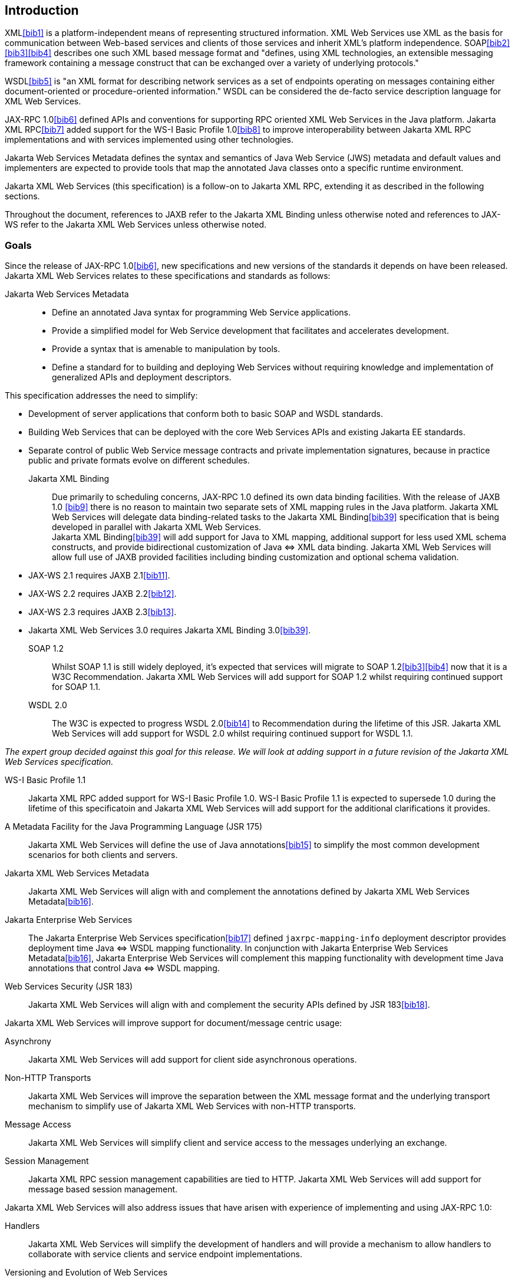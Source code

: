 //
// Copyright (c) 2020 Contributors to the Eclipse Foundation
//

[[introduction]]
== Introduction

XML<<bib1>> is a platform-independent means of representing
structured information. XML Web Services use XML as the basis for
communication between Web-based services and clients of those services
and inherit XML’s platform independence. SOAP<<bib2>><<bib3>><<bib4>>
describes one such XML based message format and "defines, using XML
technologies, an extensible messaging framework containing a message
construct that can be exchanged over a variety of underlying
protocols."

WSDL<<bib5>> is "an XML format for describing network
services as a set of endpoints operating on messages containing either
document-oriented or procedure-oriented information." WSDL can be
considered the de-facto service description language for XML Web
Services.

JAX-RPC 1.0<<bib6>> defined APIs and conventions for supporting RPC
oriented XML Web Services in the Java platform. Jakarta XML RPC<<bib7>> added
support for the WS-I Basic Profile 1.0<<bib8>> to improve interoperability between
Jakarta XML RPC implementations and with services implemented using other technologies.

Jakarta Web Services Metadata defines the syntax and semantics of Java Web Service
(JWS) metadata and default values and implementers are expected to provide tools that map the
annotated Java classes onto a specific runtime environment.

Jakarta XML Web Services (this specification) is a follow-on to Jakarta XML RPC,
extending it as described in the following sections.

Throughout the document, references to JAXB refer to the Jakarta XML Binding
unless otherwise noted and references to JAX-WS refer to the Jakarta XML Web
Services unless otherwise noted.

[[goals]]
=== Goals

Since the release of JAX-RPC 1.0<<bib6>>, new specifications and
new versions of the standards it depends on have been released.
Jakarta XML Web Services relates to these specifications
and standards as follows:

Jakarta Web Services Metadata::

* Define an annotated Java syntax for programming Web Service
applications.
* Provide a simplified model for Web Service development that facilitates
and accelerates development.
* Provide a syntax that is amenable to manipulation by tools.
* Define a standard for to building and deploying Web Services without
requiring knowledge and implementation of generalized APIs and
deployment descriptors.

This specification addresses the need to simplify:

* Development of server applications that conform both to basic SOAP and
WSDL standards.
* Building Web Services that can be deployed with the core Web Services
APIs and existing Jakarta EE standards.
* Separate control of public Web Service message contracts and private
implementation signatures, because in practice public and private
formats evolve on different schedules.


Jakarta XML Binding::
Due primarily to scheduling concerns, JAX-RPC 1.0 defined its own data
binding facilities. With the release of JAXB 1.0 <<bib9>>
there is no reason to maintain two separate sets of XML mapping
rules in the Java platform. Jakarta XML Web Services will delegate data
binding-related tasks to the Jakarta XML Binding<<bib39>>
specification that is being developed in parallel with Jakarta XML Web Services. +
Jakarta XML Binding<<bib39>> will add support for Java to XML
mapping, additional support for less used XML schema constructs, and
provide bidirectional customization of Java
&#x21d4; XML data binding. Jakarta XML Web Services will allow
full use of JAXB provided facilities including binding customization
and optional schema validation.
* JAX-WS 2.1 requires JAXB 2.1<<bib11>>.
* JAX-WS 2.2 requires JAXB 2.2<<bib12>>.
* JAX-WS 2.3 requires JAXB 2.3<<bib13>>.
* Jakarta XML Web Services 3.0 requires Jakarta XML Binding 3.0<<bib39>>.

SOAP 1.2::
Whilst SOAP 1.1 is still widely deployed, it’s expected that services
will migrate to SOAP 1.2<<bib3>><<bib4>>
now that it is a W3C Recommendation.
Jakarta XML Web Services will add support for SOAP 1.2 whilst
requiring continued support for SOAP 1.1.

WSDL 2.0::
The W3C is expected to progress WSDL 2.0<<bib14>> to
Recommendation during the lifetime of this JSR. Jakarta XML Web Services
will add support for WSDL 2.0 whilst requiring continued support for WSDL 1.1.
[NOTE]
.Note
====
_The expert group decided against this goal for this
release. We will look at adding support in a future revision of the
Jakarta XML Web Services specification._
====

WS-I Basic Profile 1.1::
Jakarta XML RPC added support for WS-I Basic Profile 1.0. WS-I Basic
Profile 1.1 is expected to supersede 1.0 during the lifetime of this
specificatoin and Jakarta XML Web Services will add support
for the additional clarifications it provides.

A Metadata Facility for the Java Programming Language (JSR 175)::
Jakarta XML Web Services will define the use of Java annotations<<bib15>> to
simplify the most common development scenarios for both clients and
servers.

Jakarta XML Web Services Metadata::
Jakarta XML Web Services will align with and complement the annotations defined by
Jakarta XML Web Services Metadata<<bib16>>.

Jakarta Enterprise Web Services::
The Jakarta Enterprise Web Services specification<<bib17>>
defined `jaxrpc-mapping-info`
deployment descriptor provides deployment time Java
&#x21d4; WSDL mapping functionality. In
conjunction with Jakarta Enterprise Web Services Metadata<<bib16>>,
Jakarta Enterprise Web Services will complement this
mapping functionality with development time Java annotations that
control Java &#x21d4; WSDL mapping.

Web Services Security (JSR 183)::
Jakarta XML Web Services will align with and complement the security APIs
defined by JSR 183<<bib18>>.

Jakarta XML Web Services will improve support for document/message centric usage:

Asynchrony::
Jakarta XML Web Services will add support for client side asynchronous operations.

Non-HTTP Transports::
Jakarta XML Web Services will improve the separation between the XML message
format and the underlying transport mechanism to simplify use of Jakarta XML
Web Services with non-HTTP transports.

Message Access::
Jakarta XML Web Services will simplify client and service access
to the messages underlying an exchange.

Session Management::
Jakarta XML RPC session management capabilities are tied to HTTP. Jakarta
XML Web Services will add support for message based session management.

Jakarta XML Web Services will also address issues that have arisen
with experience of implementing and using JAX-RPC 1.0:

Handlers::
Jakarta XML Web Services will simplify the development of handlers and
will provide a mechanism to allow handlers to collaborate with service
clients and service endpoint implementations.

Versioning and Evolution of Web Services::
Jakarta XML Web Services will describe techniques and mechanisms to ease
the burden on developers when creating new versions of existing services.

[[nongoals20]]
=== Non-Goals

The following are non-goals:

Backwards Compatibility of Binary Artifacts::
Binary compatibility between Jakarta XML RPC and Jakarta XML Web Services
implementation runtimes.

Pluggable data binding::
Jakarta XML Web Services will defer data binding to Jakarta XML Binding<<bib39>>;
it is not a goal to provide a plug-in API to allow other types of data
binding technologies to be used in place of Jakarta XML Binding. However,
Jakarta XML Web Services will maintain the capability to selectively disable
data binding to provide an XML based fragment suitable for use as input to
alternative data binding technologies.

SOAP Encoding Support::
Use of the SOAP encoding is essentially deprecated in the web services
community, e.g., the WS-I Basic Profile<<bib8>> excludes SOAP encoding. Instead,
literal usage is  preferred, either in the RPC or document style. +
 +
SOAP 1.1 encoding is supported in JAX-RPC 1.0 and Jakarta XML RPC but its support
in Jakarta XML Web Services runs counter to the goal of delegation of
data binding to Jakarta XML Binding. Therefore Jakarta XML Web Services
will make support for SOAP 1.1 encoding optional and defer description of
it to Jakarta XML RPC. +
 +
Support for the SOAP 1.2 Encoding<<bib4>>
is optional in SOAP 1.2 and Jakarta XML Web Services will not add
support for SOAP 1.2 encoding.

Backwards Compatibility of Generated Artifacts::
JAX-RPC 1.0 and JAXB 1.0 bind XML to Java in different ways.
Generating source code that works with unmodified Jakarta XML RPC client
source code is not a goal.

Support for Java versions prior to Java SE 5.0::
Jakarta XML Web Services relies on many of the Java language features
added in Java SE 5.0. It is not a goal to support Jakarta XML Web
Services on Java versions prior to Java SE 5.0.

Service Registration and Discovery::
It is not a goal of Jakarta XML Web Services to describe registration
and discovery of services via UDDI or ebXML RR. This capability is
provided independently by Jakarta XML Registries<<bib19>>.

[[requirements]]
=== Requirements

[[relationship-to-jaxb]]
==== Relationship To Jakarta XML Binding

Jakarta XML Web Services specification describes the WSDL &#x21d4; Java mapping,
but data binding is delegated to Jakarta XML Binding<<bib39>>. The
specification must clearly designate where Jakarta XML Binding rules
apply to the WSDL &#x21d4; Java mapping without reproducing those
rules and must describe how Jakarta XML Binding capabilities (e.g.,
the Jakarta XML Binding binding language) are incorporated into
Jakarta XML Web Services. Jakarta XML Web Services is required to be able to
influence the Jakarta XML Binding binding, e.g., to avoid name collisions and to be
able to control schema validation on serialization and deserialization.

[[standardized-wsdl-mapping]]
==== Standardized WSDL Mapping

WSDL is the de-facto service description language for XML Web Services.
The specification must specify a standard WSDL
&#x21d4; Java mapping. The following versions of
WSDL must be supported:

* WSDL 1.1<<bib5>> as clarified by the WS-I Basic
Profile(Ballinger, Ehnebuske, Gudgin, et al. 2004; Ballinger, Ehnebuske,
Ferris, et al. 2004)

The standardized WSDL mapping will describe the default WSDL
&#x21d4; Java mapping. The default mapping may be
overridden using customizations as described below.

[[customizable-wsdl-mapping]]
==== Customizable WSDL Mapping

The specification must provide a standard way to customize the WSDL
&#x21d4; Java mapping. The following customization
methods will be specified:

Java Annotations::
In conjunction with Jakarta XML Binding<<bib39>> and Jakarta XML
Web Services Metadata<<bib16>> specifications,
the specification will define a set of standard annotations
that may be used in Java source files to specify the mapping from Java
artifacts to their associated WSDL components. The annotations will
support mapping to WSDL 1.1.

WSDL Annotations::
In conjunction with Jakarta XML Binding<<bib39>> and Jakarta XML
Web Services Metadata<<bib16>> specifications,
the specification will define a set of standard annotations
that may be used either within WSDL documents or as in an external
form to specify the mapping from WSDL components to their associated
Java artifacts. The annotations will support mapping from WSDL 1.1.

The specification must describe the precedence rules governing
combinations of the customization methods.

[[standardized-protocol-bindings]]
==== Standardized Protocol Bindings

The specification must describe standard bindings to the following
protocols:

* SOAP 1.1<<bib2>> as clarified by the WS-I Basic Profile<<bib8>><<bib20>>
* SOAP 1.2<<bib3>><<bib4>>

The specification must not prevent non-standard bindings to other
protocols.

[[standardized-transport-bindings]]
==== Standardized Transport Bindings

The specification must describe standard bindings to the following
protocols:

* HTTP/1.1<<bib21>>.

The specification must not prevent non-standard bindings to other
transports.

[[standardized-handler-framework]]
==== Standardized Handler Framework

The specification must include a standardized handler framework that
describes:

Data binding for handlers::
The framework will offer data binding facilities to handlers and will
support handlers that are decoupled from the Jakarta SOAP with Attachments API.

Handler Context::
The framework will describe a mechanism for communicating properties
between handlers and the associated service clients and service
endpoint implementations.

Unified Response and Fault Handling::
The `handleResponse` and `handleFault` methods will be unified and the
the declarative model for handlers will be improved.

[[versioning-and-evolution]]
==== Versioning and Evolution

The specification must describe techniques and mechanisms to support
versioning of service endpoint interfaces. The facilities must allow new
versions of an interface to be deployed whilst maintaining compatibility
for existing clients.

[[standardized-synchronous-and-asynchronous-invocation]]
==== Standardized Synchronous and Asynchronous Invocation

There must be a detailed description of the generated method signatures
to support both asynchronous and synchronous method invocation in stubs
generated by Jakarta XML Web Services. Both forms of invocation will
support a user configurable timeout period.

[[session-management]]
==== Session Management

The specification must describe a standard session management mechanism
including:

Session APIs::
Definition of a session interface and methods to obtain the session
interface and initiate sessions for handlers and service endpoint
implementations.

HTTP based sessions::
The session management mechanism must support HTTP cookies and URL
rewriting.

SOAP based sessions::
The session management mechanism must support SOAP based session
information.

[[use-cases]]
=== Use Cases

[[handler-framework]]
==== Handler Framework

[[reliable-messaging-support]]
===== Reliable Messaging Support

A developer wishes to add support for a reliable messaging SOAP feature
to an existing service endpoint. The support takes the form of a Jakarta
XML Web Services handler.

[[message-logging]]
===== Message Logging

A developer wishes to log incoming and outgoing messages for later
analysis, e.g., checking messages using the WS-I testing tools.

[[ws-i-conformance-checking]]
===== WS-I Conformance Checking

A developer wishes to check incoming and outgoing messages for
conformance to one or more WS-I profiles at runtime.

[[conventions]]
=== Conventions

The keywords 'MUST', 'MUST NOT', 'REQUIRED', 'SHALL', 'SHALL NOT',
'SHOULD', 'SHOULD NOT', 'RECOMMENDED', 'MAY', and 'OPTIONAL' in this
document are to be interpreted as described in RFC 2119<<bib22>>.

For convenience, conformance requirements are called out from the main
text as follows:

&#9674; _Conformance (Example):_ Implementations MUST do something.

A list of all such conformance requirements can be found in appendix
<<confreqs>>.

Java code and XML fragments are formatted as shown in figure <<fex>>:

[id="fex"]
.Example Java Code
[source,java,numbered]
-------------
package com.example.hello;

public class Hello {
    public static void main(String args[]) {
        System.out.println("Hello World");
    }
}
-------------


Non-normative notes are formatted as shown below.

[NOTE]
.Note
====
_This is a note._
====

This specification uses a number of namespace prefixes throughout; they
are listed in <<TableNS>>. Note that the choice of any namespace
prefix is arbitrary and not semantically significant (see XML
Infoset<<bib23>>).

[id="TableNS"]
.Prefixes and Namespaces used in this specification.
[cols=,,,options="header"]
|===
|Prefix |Namespace |Notes
|env |http://www.w3.org/2003/05/soap-envelope |A normative XML
Schema<<bib24>><<bib25>> document for the
http://www.w3.org/2003/05/soap-envelope namespace can be found at
http://www.w3.org/2003/05/soap-envelope.
|xsd |http://www.w3.org/2001/XMLSchema |The namespace of the XML
schema<<bib24>><<bib25>> specification
|wsdl |http://schemas.xmlsoap.org/wsdl/ |The namespace of the WSDL
schema<<bib5>>
|soap |http://schemas.xmlsoap.org/wsdl/soap/ |The namespace of the WSDL
SOAP binding schema<<bib24>><<bib25>>
|jaxb |https://jakarta.ee/xml/ns/jaxb |The namespace of the Jakarta
XML Binding<<bib9>> specification
|jaxws |https://jakarta.ee/xml/ns/jaxws |The namespace of the Jakarta
XML Web Services specification
|wsa |http://www.w3.org/2005/08/addressing |The namespace of the
WS-Addressing 1.0<<bib26>> schema
|wsam |http://www.w3.org/2007/05/addressing/metadata |The
namespace of the WS-Addressing 1.0 - Metadata<<bib27>> schema
|wsp |http://www.w3.org/ns/ws-policy |The
namespace of the Web Services Policy 1.5 - Framework<<bib28>> schema
|===

Namespace names of the general form 'http://example.org/...' and
'http://example.com/...' represent application or context-dependent URIs
(see RFC 2396<<bib21>>).

All parts of this specification are normative, with the exception of
examples, notes and sections explicitly marked as 'Non-Normative'.

[[expert-group-members]]
=== Expert Group Members

The following people have contributed to this specification:

Chavdar Baikov (SAP AG) +
Russell Butek (IBM) +
Manoj Cheenath (BEA Systems) +
Shih-Chang Chen (Oracle) +
Claus Nyhus Christensen (Trifork) +
Ugo Corda (SeeBeyond Technology Corp) +
Glen Daniels (Sonic Software) +
Alan Davies (SeeBeyond Technology Corp) +
Thomas Diesler (JBoss, Inc.) +
Jim Frost (Art Technology Group Inc) +
Alastair Harwood (Cap Gemini) +
Marc Hadley (Sun Microsystems, Inc.) +
Kevin R. Jones (Developmentor) +
Lukas Jungmann (Oracle) +
Anish Karmarkar (Oracle) +
Toshiyuki Kimura (NTT Data Corp) +
Jim Knutson (IBM) +
Doug Kohlert (Sun Microsystems, Inc) +
Daniel Kulp (IONA Technologies PLC) +
Sunil Kunisetty (Oracle) +
Changshin Lee (Tmax Soft, Inc) +
Carlo Marcoli (Cap Gemini) +
Srividya Natarajan (Nokia Corporation) +
Sanjay Patil (SAP AG) +
Greg Pavlik (Oracle) +
Bjarne Rasmussen (Novell, Inc) +
Sebastien Sahuc (Intalio, Inc.) +
Rahul Sharma (Motorola) +
Rajiv Shivane (Pramati Technologies) +
Richard Sitze (IBM) +
Dennis M. Sosnoski (Sosnoski Software) +
Christopher St. John (WebMethods Corporation) +
Mark Stewart (ATG) +
Neal Yin (BEA Systems) +
Brian Zotter (BEA Systems) +
Nicholas L Gallardo (IBM) +
Alessio Soldano (Red Hat) +

==== JWS Expert Group Members
The following people have been part of the original JWS Specification
Expert Group:

Alexander Aptus (Togethersoft Corporation) +
John Bossons +
Charles Campbell +
Shih-Chang Chen (Oracle) +
Alan Davies (SeeBeyond Technology Corp) +
Stuart Edmondston (BEA Systems) +
John Harby +
RajivMordani (Sun Microsystems) +
Michael Morton (IBM) +
Simon Nash (IBM) +
Mark Pollack +
Srividya Rajagopalan (Nokia) +
Krishna Sankar (Cisco Systems) +
Manfred Schneider (SAP AG) +
John Schneider (BEA Systems) +
Kalyan Seshu (Paramati Technologies) +
Rahul Sharma (Motorola) +
Michael Shenfield (Research In Motion) +
Evan Simeone (PalmSource) +
Brian Zotter (BEA Systems) +

[[acknowledgements]]
=== Acknowledgements

Robert Bissett, Arun Gupta, Graham Hamilton, Mark Hapner, Jitendra
Kotamraju, Vivek Pandey, Santiago Pericas-Geertsen, Eduardo
Pelegri-Llopart, Rama Pulavarthi, Paul Sandoz, Bill Shannon, and Kathy
Walsh (all from Sun Microsystems) have provided invaluable technical
input to the JAX-WS 2.0 specification.

Roberto Chinnici, Marc Hadley, Kohsuke Kawaguchi, and Bill Shannon (all
from Sun Microsystems) have provided invaluable technical input to the
JAX-WS 2.2 specification. I would like to thank Rama Pulavarthi for his
contributions to the 2.2 reference implementation and to the
specification. JAX-WS TCK team (Arthur Frechette, Alan Frechette) and
SQE team (Jonathan Benoit) assisted the conformance testing of the 2.2
specification.

Manoj Cheenath (BEA Systems), Don Ferguson (BEA Systems), Chris Fry (BEA
Systems), Neal Yin (BEA Systems), Beverley Talbott (BEA Systems), Matt Mihic,
Jim Trezzo, Doug Kohlert (Sun Microsystems), Jitendra Kotamraju (Sun
Microsystems), and Rama Pulavarthi (Sun Microsystems) have all provided
valuable technical input to the JWS specification.
